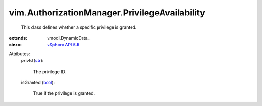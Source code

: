 
vim.AuthorizationManager.PrivilegeAvailability
==============================================
  This class defines whether a specific privilege is granted.
:extends: vmodl.DynamicData_
:since: `vSphere API 5.5 <vim/version.rst#vimversionversion9>`_

Attributes:
    privId (`str <https://docs.python.org/2/library/stdtypes.html>`_):

       The privilege ID.
    isGranted (`bool <https://docs.python.org/2/library/stdtypes.html>`_):

       True if the privilege is granted.
